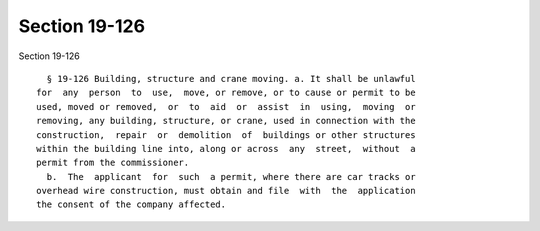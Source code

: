 Section 19-126
==============

Section 19-126 ::    
        
     
        § 19-126 Building, structure and crane moving. a. It shall be unlawful
      for  any  person  to  use,  move, or remove, or to cause or permit to be
      used, moved or removed,  or  to  aid  or  assist  in  using,  moving  or
      removing, any building, structure, or crane, used in connection with the
      construction,  repair  or  demolition  of  buildings or other structures
      within the building line into, along or across  any  street,  without  a
      permit from the commissioner.
        b.  The  applicant  for  such  a permit, where there are car tracks or
      overhead wire construction, must obtain and file  with  the  application
      the consent of the company affected.
    
    
    
    
    
    
    